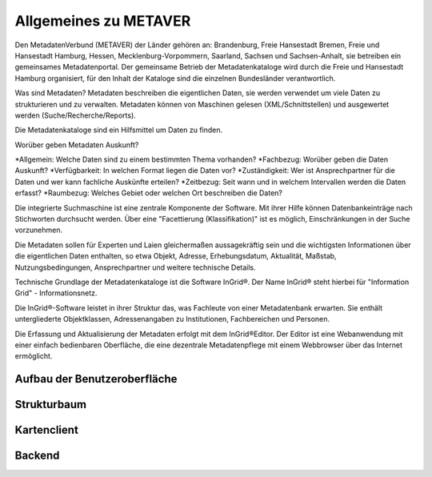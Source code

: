 
Allgemeines zu METAVER
=======================

Den MetadatenVerbund (METAVER) der Länder gehören an: Brandenburg, Freie Hansestadt Bremen, Freie und Hansestadt Hamburg, Hessen, Mecklenburg-Vorpommern, Saarland, Sachsen und Sachsen-Anhalt, sie betreiben ein gemeinsames Metadatenportal. Der gemeinsame Betrieb der Metadatenkataloge wird durch die Freie und Hansestadt Hamburg organisiert, für den Inhalt der Kataloge sind die einzelnen Bundesländer verantwortlich.

Was sind Metadaten? Metadaten beschreiben die eigentlichen Daten, sie werden verwendet um viele Daten zu strukturieren und zu verwalten. Metadaten können von Maschinen gelesen (XML/Schnittstellen) und ausgewertet werden (Suche/Recherche/Reports).


Die Metadatenkataloge sind ein Hilfsmittel um Daten zu finden.

Worüber geben Metadaten Auskunft?

*Allgemein: Welche Daten sind zu einem bestimmten Thema vorhanden?
*Fachbezug: Worüber geben die Daten Auskunft?
*Verfügbarkeit: In welchen Format liegen die Daten vor?
*Zuständigkeit: Wer ist Ansprechpartner für die Daten und wer kann fachliche Auskünfte erteilen?
*Zeitbezug: Seit wann und in welchem Intervallen werden die Daten erfasst?
*Raumbezug: Welches Gebiet oder welchen Ort beschreiben die Daten?

Die integrierte Suchmaschine ist eine zentrale Komponente der Software. Mit ihrer Hilfe können Datenbankeinträge nach Stichworten durchsucht werden. Über eine "Facettierung (Klassifikation)" ist es möglich, Einschränkungen in der Suche vorzunehmen.

Die Metadaten sollen für Experten und Laien gleichermaßen aussagekräftig sein und die wichtigsten Informationen über die eigentlichen Daten enthalten, so etwa Objekt, Adresse, Erhebungsdatum, Aktualität, Maßstab, Nutzungsbedingungen, Ansprechpartner und weitere technische Details.

Technische Grundlage der Metadatenkataloge ist die Software InGrid®. Der Name InGrid® steht hierbei für "Information Grid" - Informationsnetz.

Die InGrid®-Software leistet in ihrer Struktur das, was Fachleute von einer Metadatenbank erwarten. Sie enthält untergliederte Objektklassen, Adressenangaben zu Institutionen, Fachbereichen und Personen.

Die Erfassung und Aktualisierung der Metadaten erfolgt mit dem InGrid®Editor. Der Editor ist eine Webanwendung mit einer einfach bedienbaren Oberfläche, die eine dezentrale Metadatenpflege mit einem Webbrowser über das Internet ermöglicht.


Aufbau der Benutzeroberfläche
-----------------------------

Strukturbaum
------------

Kartenclient
------------

Backend
-------

